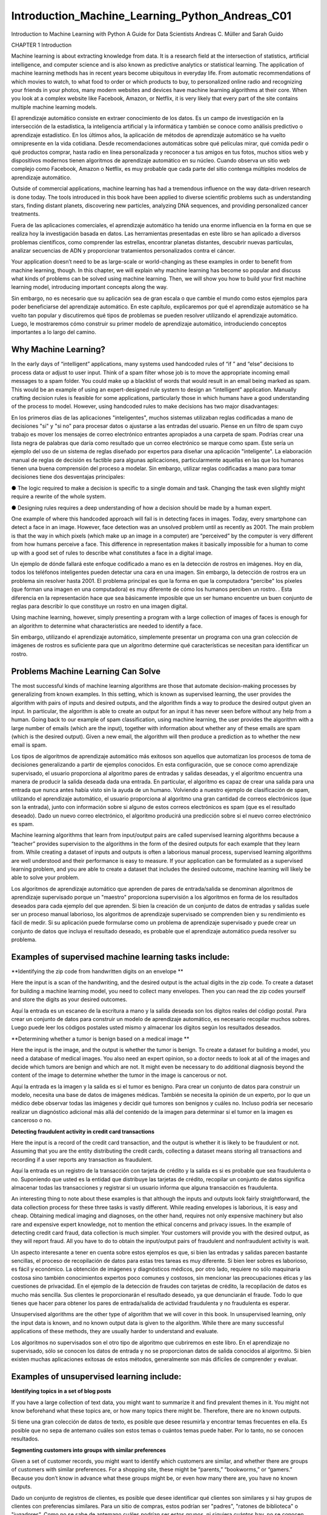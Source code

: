 Introduction_Machine_Learning_Python_Andreas_C01 	
================================================

Introduction to Machine Learning
with Python
A Guide for Data Scientists
Andreas C. Müller and Sarah Guido
			
			
		
CHAPTER 1
Introduction

Machine learning is about extracting knowledge from data. It is a research field at the intersection of statistics, artificial intelligence, and computer 
science and is also known as predictive analytics or statistical learning. The application of machine learning methods has in recent years become 
ubiquitous in everyday life. From automatic recommendations of which movies to watch, to what food to order or which products to buy, to personalized 
online radio and recognizing your friends in your photos, many modern websites and devices have machine learning algorithms at their core. When you look 
at a complex website like Facebook, Amazon, or Netflix, it is very likely that every part of the site contains multiple machine learning models.

El aprendizaje automático consiste en extraer conocimiento de los datos. Es un campo de investigación en la intersección de la estadística, la 
inteligencia artificial y la informática y también se conoce como análisis predictivo o aprendizaje estadístico. En los últimos años, la aplicación de 
métodos de aprendizaje automático se ha vuelto omnipresente en la vida cotidiana. Desde recomendaciones automáticas sobre qué películas mirar, qué comida 
pedir o qué productos comprar, hasta radio en línea personalizada y reconocer a tus amigos en tus fotos, muchos sitios web y dispositivos modernos tienen 
algoritmos de aprendizaje automático en su núcleo. Cuando observa un sitio web complejo como Facebook, Amazon o Netflix, es muy probable que cada parte 
del sitio contenga múltiples modelos de aprendizaje automático.


Outside of commercial applications, machine learning has had a tremendous influence on the way data-driven research is done today. The tools introduced 
in this book have been applied to diverse scientific problems such as understanding stars, finding distant planets, discovering new particles, analyzing 
DNA sequences, and providing personalized cancer treatments.

Fuera de las aplicaciones comerciales, el aprendizaje automático ha tenido una enorme influencia en la forma en que se realiza hoy la investigación 
basada en datos. Las herramientas presentadas en este libro se han aplicado a diversos problemas científicos, como comprender las estrellas, encontrar 
planetas distantes, descubrir nuevas partículas, analizar secuencias de ADN y proporcionar tratamientos personalizados contra el cáncer.


Your application doesn’t need to be as large-scale or world-changing as these examples in order to benefit from machine learning, though. In this 
chapter, we will explain why machine learning has become so popular and discuss what kinds of problems can be solved using machine learning. Then, we 
will show you how to build your first machine learning model, introducing important concepts along the way. 

Sin embargo, no es necesario que su aplicación sea de gran escala o que cambie el mundo como estos ejemplos para poder beneficiarse del aprendizaje 
automático. En este capítulo, explicaremos por qué el aprendizaje automático se ha vuelto tan popular y discutiremos qué tipos de problemas se pueden 
resolver utilizando el aprendizaje automático. Luego, le mostraremos cómo construir su primer modelo de aprendizaje automático, introduciendo conceptos 
importantes a lo largo del camino.


Why Machine Learning?
---------------------

In the early days of “intelligent” applications, many systems used handcoded rules of “if ” and “else” decisions to process data or adjust to user input. 
Think of a spam filter whose job is to move the appropriate incoming email messages to a spam folder. You could make up a blacklist of words that would 
result in an email being marked as spam. This would be an example of using an expert-designed rule system to design an “intelligent” application. 
Manually crafting decision rules is feasible for some applications, particularly those in which humans have a good understanding of the process to model. 
However, using handcoded rules to make decisions has two major disadvantages:

En los primeros días de las aplicaciones "inteligentes", muchos sistemas utilizaban reglas codificadas a mano de decisiones "si" y "si no" para procesar 
datos o ajustarse a las entradas del usuario. Piense en un filtro de spam cuyo trabajo es mover los mensajes de correo electrónico entrantes apropiados a 
una carpeta de spam. Podrías crear una lista negra de palabras que daría como resultado que un correo electrónico se marque como spam. Este sería un 
ejemplo del uso de un sistema de reglas diseñado por expertos para diseñar una aplicación "inteligente". La elaboración manual de reglas de decisión es 
factible para algunas aplicaciones, particularmente aquellas en las que los humanos tienen una buena comprensión del proceso a modelar. Sin embargo, 
utilizar reglas codificadas a mano para tomar decisiones tiene dos desventajas principales:


●	The logic required to make a decision is specific to a single domain and task. Changing the task even slightly might require a rewrite of the 
whole system.

●	 Designing rules requires a deep understanding of how a decision should be made by a human expert.

One example of where this handcoded approach will fail is in detecting faces in images. Today, every smartphone can detect a face in an image. However, 
face detection was an unsolved problem until as recently as 2001. The main problem is that the way in which pixels (which make up an image in a computer) 
are “perceived” by the computer is very different from how humans perceive a face. This difference in representation makes it basically impossible for a 
human to come up with a good set of rules to describe what constitutes a face in a digital image.

Un ejemplo de dónde fallará este enfoque codificado a mano es en la detección de rostros en imágenes. Hoy en día, todos los teléfonos inteligentes pueden 
detectar una cara en una imagen. Sin embargo, la detección de rostros era un problema sin resolver hasta 2001. El problema principal es que la forma en 
que la computadora "percibe" los píxeles (que forman una imagen en una computadora) es muy diferente de cómo los humanos perciben un rostro. . Esta 
diferencia en la representación hace que sea básicamente imposible que un ser humano encuentre un buen conjunto de reglas para describir lo que 
constituye un rostro en una imagen digital.


Using machine learning, however, simply presenting a program with a large collection of images of faces is enough for an algorithm to determine what 
characteristics are needed to identify a face.

Sin embargo, utilizando el aprendizaje automático, simplemente presentar un programa con una gran colección de imágenes de rostros es suficiente para que 
un algoritmo determine qué características se necesitan para identificar un rostro.


Problems Machine Learning Can Solve
-----------------------------------

The most successful kinds of machine learning algorithms are those that automate decision-making processes by generalizing from known examples. In this 
setting, which is known as supervised learning, the user provides the algorithm with pairs of inputs and desired outputs, and the algorithm finds a way 
to produce the desired output given an input. In particular, the algorithm is able to create an output for an input it has never seen before without any 
help from a human. Going back to our example of spam classification, using machine learning, the user provides the algorithm with a large number of 
emails (which are the input), together with information about whether any of these emails are spam (which is the desired output). Given a new email, the 
algorithm will then produce a prediction as to whether the new email is spam.

Los tipos de algoritmos de aprendizaje automático más exitosos son aquellos que automatizan los procesos de toma de decisiones generalizando a partir de 
ejemplos conocidos. En esta configuración, que se conoce como aprendizaje supervisado, el usuario proporciona al algoritmo pares de entradas y salidas 
deseadas, y el algoritmo encuentra una manera de producir la salida deseada dada una entrada. En particular, el algoritmo es capaz de crear una salida 
para una entrada que nunca antes había visto sin la ayuda de un humano. Volviendo a nuestro ejemplo de clasificación de spam, utilizando el aprendizaje 
automático, el usuario proporciona al algoritmo una gran cantidad de correos electrónicos (que son la entrada), junto con información sobre si alguno de 
estos correos electrónicos es spam (que es el resultado deseado). Dado un nuevo correo electrónico, el algoritmo producirá una predicción sobre si el 
nuevo correo electrónico es spam.


Machine learning algorithms that learn from input/output pairs are called supervised learning algorithms because a “teacher” provides supervision to the 
algorithms in the form of the desired outputs for each example that they learn from. While creating a dataset of inputs and outputs is often a laborious 
manual process, supervised learning algorithms are well understood and their performance is easy to measure. If your application can be formulated as a 
supervised learning problem, and you are able to create a dataset that includes the desired outcome, machine learning will likely be able to solve your 
problem.

Los algoritmos de aprendizaje automático que aprenden de pares de entrada/salida se denominan algoritmos de aprendizaje supervisado porque un "maestro" 
proporciona supervisión a los algoritmos en forma de los resultados deseados para cada ejemplo del que aprenden. Si bien la creación de un conjunto de 
datos de entradas y salidas suele ser un proceso manual laborioso, los algoritmos de aprendizaje supervisado se comprenden bien y su rendimiento es fácil 
de medir. Si su aplicación puede formularse como un problema de aprendizaje supervisado y puede crear un conjunto de datos que incluya el resultado 
deseado, es probable que el aprendizaje automático pueda resolver su problema.


Examples of supervised machine learning tasks include:
-----------------------------------------------------

**Identifying the zip code from handwritten digits on an envelope **

Here the input is a scan of the handwriting, and the desired output is the actual digits in the zip code. To create a dataset for building a machine 
learning model, you need to collect many envelopes. Then you can read the zip codes yourself and store the digits as your desired outcomes.

Aquí la entrada es un escaneo de la escritura a mano y la salida deseada son los dígitos reales del código postal. Para crear un conjunto de datos para 
construir un modelo de aprendizaje automático, es necesario recopilar muchos sobres. Luego puede leer los códigos postales usted mismo y almacenar los 
dígitos según los resultados deseados.


**Determining whether a tumor is benign based on a medical image **

Here the input is the image, and the output is whether the tumor is benign. To create a dataset for building a model, you need a database of medical 
images. You also need an expert opinion, so a doctor needs to look at all of the images and decide which tumors are benign and which are not. It might 
even be necessary to do additional diagnosis beyond the content of the image to determine whether the tumor in the image is cancerous or not.

Aquí la entrada es la imagen y la salida es si el tumor es benigno. Para crear un conjunto de datos para construir un modelo, necesita una base de datos 
de imágenes médicas. También se necesita la opinión de un experto, por lo que un médico debe observar todas las imágenes y decidir qué tumores son 
benignos y cuáles no. Incluso podría ser necesario realizar un diagnóstico adicional más allá del contenido de la imagen para determinar si el tumor en 
la imagen es canceroso o no.


**Detecting fraudulent activity in credit card transactions**

Here the input is a record of the credit card transaction, and the output is whether it is likely to be fraudulent or not. Assuming that you are the 
entity distributing the credit cards, collecting a dataset means storing all transactions and recording if a user reports any transaction as fraudulent.

Aquí la entrada es un registro de la transacción con tarjeta de crédito y la salida es si es probable que sea fraudulenta o no. Suponiendo que usted es 
la entidad que distribuye las tarjetas de crédito, recopilar un conjunto de datos significa almacenar todas las transacciones y registrar si un usuario 
informa que alguna transacción es fraudulenta.


An interesting thing to note about these examples is that although the inputs and outputs look fairly straightforward, the data collection process for 
these three tasks is vastly different. While reading envelopes is laborious, it is easy and cheap. Obtaining medical imaging and diagnoses, on the other 
hand, requires not only expensive machinery but also rare and expensive expert knowledge, not to mention the ethical concerns and privacy issues. In the 
example of detecting credit card fraud, data collection is much simpler. Your customers will provide you with the desired output, as they will report 
fraud. All you have to do to obtain the input/output pairs of fraudulent and nonfraudulent activity is wait.

Un aspecto interesante a tener en cuenta sobre estos ejemplos es que, si bien las entradas y salidas parecen bastante sencillas, el proceso de 
recopilación de datos para estas tres tareas es muy diferente. Si bien leer sobres es laborioso, es fácil y económico. La obtención de imágenes y 
diagnósticos médicos, por otro lado, requiere no sólo maquinaria costosa sino también conocimientos expertos poco comunes y costosos, sin mencionar las 
preocupaciones éticas y las cuestiones de privacidad. En el ejemplo de la detección de fraudes con tarjetas de crédito, la recopilación de datos es mucho 
más sencilla. Sus clientes le proporcionarán el resultado deseado, ya que denunciarán el fraude. Todo lo que tienes que hacer para obtener los pares de 
entrada/salida de actividad fraudulenta y no fraudulenta es esperar.


Unsupervised algorithms are the other type of algorithm that we will cover in this book. In unsupervised learning, only the input data is known, and no 
known output data is given to the algorithm. While there are many successful applications of these methods, they are usually harder to understand and 
evaluate.

Los algoritmos no supervisados son el otro tipo de algoritmo que cubriremos en este libro. En el aprendizaje no supervisado, sólo se conocen los datos de 
entrada y no se proporcionan datos de salida conocidos al algoritmo. Si bien existen muchas aplicaciones exitosas de estos métodos, generalmente son más 
difíciles de comprender y evaluar.


Examples of unsupervised learning include:
-----------------------------------------

**Identifying topics in a set of blog posts**

If you have a large collection of text data, you might want to summarize it and find prevalent themes in it. You might not know beforehand what these 
topics are, or how many topics there might be. Therefore, there are no known outputs.

Si tiene una gran colección de datos de texto, es posible que desee resumirla y encontrar temas frecuentes en ella. Es posible que no sepa de antemano 
cuáles son estos temas o cuántos temas puede haber. Por lo tanto, no se conocen resultados.


**Segmenting customers into groups with similar preferences**

Given a set of customer records, you might want to identify which customers are similar, and whether there are groups of customers with similar 
preferences. For a shopping site, these might be “parents,” “bookworms,” or “gamers.” Because you don’t know in advance what these groups might be, or 
even how many there are, you have no known outputs.

Dado un conjunto de registros de clientes, es posible que desee identificar qué clientes son similares y si hay grupos de clientes con preferencias 
similares. Para un sitio de compras, estos podrían ser "padres", "ratones de biblioteca" o "jugadores". Como no se sabe de antemano cuáles podrían ser 
estos grupos, ni siquiera cuántos hay, no se conocen resultados.


**Detecting abnormal access patterns to a website**

To identify abuse or bugs, it is often helpful to find access patterns that are different from the norm. Each abnormal pattern might be very different, 
and you might not have any recorded instances of abnormal behavior. Because in this example you only observe traffic, and you don’t know what constitutes 
normal and abnormal behavior, this is an unsupervised problem.

Para identificar abusos o errores, suele resultar útil encontrar patrones de acceso que sean diferentes de la norma. Cada patrón anormal puede ser muy 
diferente y es posible que no tenga ningún caso registrado de comportamiento anormal. Debido a que en este ejemplo sólo observa el tráfico y no sabe qué 
constituye un comportamiento normal y anormal, se trata de un problema no supervisado.


For both supervised and unsupervised learning tasks, it is important to have a representation of your input data that a computer can understand. Often it 
is helpful to think of your data as a table. Each data point that you want to reason about (each email, each customer, each transaction) is a row, and 
each property that describes that data point (say, the age of a customer or the amount or location of a transaction) is a column. You might describe 
users by their age, their gender, when they created an account, and how often they have bought from your online shop. You might describe the image of a 
tumor by the grayscale values of each pixel, or maybe by using the size, shape, and color of the tumor.

Tanto para las tareas de aprendizaje supervisadas como para las no supervisadas, es importante tener una representación de los datos de entrada que una 
computadora pueda entender. A menudo resulta útil pensar en los datos como una tabla. Cada punto de datos sobre el que desea razonar (cada correo 
electrónico, cada cliente, cada transacción) es una fila, y cada propiedad que describe ese punto de datos (por ejemplo, la edad de un cliente o el monto 
o ubicación de una transacción) es una columna. Puede describir a los usuarios por su edad, sexo, cuándo crearon una cuenta y con qué frecuencia 
compraron en su tienda en línea. Podría describir la imagen de un tumor mediante los valores de escala de grises de cada píxel, o tal vez utilizando el 
tamaño, la forma y el color del tumor.


Each entity or row here is known as a sample (or data point) in machine learning, while the columns—the properties that describe these entities—are 
called features.

Cada entidad o fila aquí se conoce como muestra (o punto de datos) en el aprendizaje automático, mientras que las columnas (las propiedades que describen 
estas entidades) se denominan características.


Later in this book we will go into more detail on the topic of building a good representation of your data, which is called feature extraction or feature 
engineering. You should keep in mind, however, that no machine learning algorithm will be able to make a prediction on data for which it has no 
information. For example, if the only feature that you have for a patient is their last name, no algorithm will be able to predict their gender. This 
information is simply not contained in your data. If you add another feature that contains the patient’s first name, you will have much better luck, as 
it is often possible to tell the gender by a person’s first name.

Más adelante en este libro entraremos en más detalles sobre el tema de crear una buena representación de sus datos, lo que se denomina extracción de 
características o ingeniería de características. Sin embargo, debes tener en cuenta que ningún algoritmo de aprendizaje automático podrá hacer una 
predicción sobre datos de los que no tiene información. Por ejemplo, si la única característica que tiene para un paciente es su apellido, ningún 
algoritmo podrá predecir su sexo. Esta información simplemente no está contenida en sus datos. Si agrega otra característica que contenga el nombre del 
paciente, tendrá mucha mejor suerte, ya que a menudo es posible saber el género por el nombre de una persona.


Knowing Your Task and Knowing Your Data
---------------------------------------

Quite possibly the most important part in the machine learning process is understanding the data you are working with and how it relates to the task you 
want to solve. It will not be effective to randomly choose an algorithm and throw your data at it. It is necessary to understand what is going on in your 
dataset before you begin building a model. Each algorithm is different in terms of what kind of data and what problem setting it works best for. While 
you are building a machine learning solution, you should answer, or at least keep in mind, the following questions:

Posiblemente la parte más importante del proceso de aprendizaje automático sea comprender los datos con los que está trabajando y cómo se relacionan con 
la tarea que desea resolver. No será efectivo elegir un algoritmo al azar y arrojarle sus datos. Es necesario comprender qué sucede en su conjunto de 
datos antes de comenzar a construir un modelo. Cada algoritmo es diferente en términos de qué tipo de datos y para qué configuración de problema funciona 
mejor. Mientras crea una solución de aprendizaje automático, debe responder, o al menos tener en cuenta, las siguientes preguntas:


• What question(s) am I trying to answer? Do I think the data collected can answer that question?

• What is the best way to phrase my question(s) as a machine learning problem?

• Have I collected enough data to represent the problem I want to solve?

• What features of the data did I extract, and will these enable the right predictions?

• How will I measure success in my application?

• How will the machine learning solution interact with other parts of my research or business product?

In a larger context, the algorithms and methods in machine learning are only one part of a greater process to solve a particular problem, and it is good 
to keep the big picture in mind at all times. Many people spend a lot of time building complex machine learning solutions, only to find out they don’t 
solve the right problem.

En un contexto más amplio, los algoritmos y métodos del aprendizaje automático son solo una parte de un proceso mayor para resolver un problema 
particular, y es bueno tener presente el panorama general en todo momento. Muchas personas dedican mucho tiempo a crear soluciones complejas de 
aprendizaje automático, sólo para descubrir que no resuelven el problema correcto.


When going deep into the technical aspects of machine learning (as we will in this book), it is easy to lose sight of the ultimate goals. While we will 
not discuss the questions listed here in detail, we still encourage you to keep in mind all the assumptions that you might be making, explicitly or 
implicitly, when you start building machine learning models.

Al profundizar en los aspectos técnicos del aprendizaje automático (como lo haremos en este libro), es fácil perder de vista los objetivos finales. Si 
bien no discutiremos las preguntas enumeradas aquí en detalle, le recomendamos que tenga en cuenta todas las suposiciones que podría estar haciendo, 
explícita o implícitamente, cuando comience a crear modelos de aprendizaje automático.


Why Python?
-----------

Python has become the lingua franca for many data science applications. It combines the power of general-purpose programming languages with the ease of 
use of domain-specific scripting languages like MATLAB or R. Python has libraries for data loading, visualization, statistics, natural language 
processing, image processing, and more. This vast toolbox provides data scientists with a large array of general- and special-purpose functionality. One 
of the main advantages of using Python is the ability to interact directly with the code, using a terminal or other tools like the Jupyter Notebook, 
which we’ll look at shortly. Machine learning and data analysis are fundamentally iterative processes, in which the data drives the analysis. It is 
essential for these processes to have tools that allow quick iteration and easy interaction.

Python se ha convertido en la lengua franca de muchas aplicaciones de ciencia de datos. Combina el poder de los lenguajes de programación de propósito 
general con la facilidad de uso de lenguajes de programación de dominios específicos como MATLAB o R. Python tiene bibliotecas para carga de datos, 
visualización, estadísticas, procesamiento de lenguaje natural, procesamiento de imágenes y más. Esta amplia caja de herramientas proporciona a los 
científicos de datos una amplia gama de funciones generales y especiales. Una de las principales ventajas de usar Python es la capacidad de interactuar 
directamente con el código, usando una terminal u otras herramientas como Jupyter Notebook, que veremos en breve. El aprendizaje automático y el análisis 
de datos son procesos fundamentalmente iterativos, en los que los datos impulsan el análisis. Es fundamental que estos procesos cuenten con herramientas 
que permitan una rápida iteración y una fácil interacción.


As a general-purpose programming language, Python also allows for the creation of complex graphical user interfaces (GUIs) and web services, and for 
integration into existing systems.

Como lenguaje de programación de propósito general, Python también permite la creación de interfaces gráficas de usuario (GUI) y servicios web complejos, 
y la integración en sistemas existentes.


scikit-learn
------------

scikit-learn is an open source project, meaning that it is free to use and distribute, and anyone can easily obtain the source code to see what is going 
on behind the scenes. The scikit-learn project is constantly being developed and improved, and it has a very active user community. It contains a number 
of state-of-the-art machine learning algorithms, as well as comprehensive documentation about each algorithm. scikit-learn is a very popular tool, and 
the most prominent Python library for machine learning. It is widely used in industry and academia, and a wealth of tutorials and code snippets are 
available online. scikit-learn works well with a number of other scientific Python tools, which we will discuss later in this chapter.

scikit-learn es un proyecto de código abierto, lo que significa que su uso y distribución son gratuitos, y cualquiera puede obtener fácilmente el código 
fuente para ver qué sucede detrás de escena. El proyecto scikit-learn se desarrolla y mejora constantemente y cuenta con una comunidad de usuarios muy 
activa. Contiene una serie de algoritmos de aprendizaje automático de última generación, así como documentación completa sobre cada algoritmo. 
scikit-learn es una herramienta muy popular y la biblioteca de Python más destacada para el aprendizaje automático. Se utiliza ampliamente en la 
industria y el mundo académico, y hay una gran cantidad de tutoriales y fragmentos de código disponibles en línea. scikit-learn funciona bien con otras 
herramientas científicas de Python, que discutiremos más adelante en este capítulo.


While reading this, we recommend that you also browse the scikit-learn user guide and API documentation for additional details on and many more options 
for each algorithm. The online documentation is very thorough, and this book will provide you with all the prerequisites in machine learning to 
understand it in detail.

Mientras lee esto, le recomendamos que también consulte la guía del usuario de scikit-learn y la documentación de la API para obtener detalles 
adicionales y muchas más opciones para cada algoritmo. La documentación en línea es muy completa y este libro le proporcionará todos los requisitos 
previos del aprendizaje automático para comprenderlo en detalle.


Installing scikit-learn
-----------------------

scikit-learn depends on two other Python packages, NumPy and SciPy. For plotting and interactive development, you should also install matplotlib, 
IPython, and the Jupyter Notebook. We recommend using one of the following prepackaged Python distributions, which will provide the necessary packages:

scikit-learn depende de otros dos paquetes de Python, NumPy y SciPy. Para el trazado y el desarrollo interactivo, también debe instalar matplotlib, 
IPython y Jupyter Notebook. Recomendamos utilizar una de las siguientes distribuciones de Python empaquetadas, que proporcionarán los paquetes 
necesarios:


**Anaconda**

A Python distribution made for large-scale data processing, predictive analytics, and scientific computing. Anaconda comes with NumPy, SciPy, matplotlib, 
pandas, IPython, Jupyter Notebook, and scikit-learn. Available on Mac OS, Windows, and Linux, it is a very convenient solution and is the one we suggest 
for people without an existing installation of the scientific Python packages. Anaconda now also includes the commercial Intel MKL library for free. 
Using MKL (which is done automatically when Anaconda is installed) can give significant speed improvements for many algorithms in scikit-learn.

Una distribución de Python creada para el procesamiento de datos a gran escala, análisis predictivo e informática científica. Anaconda viene con NumPy, 
SciPy, matplotlib, pandas, IPython, Jupyter Notebook y scikit-learn. Disponible en Mac OS, Windows y Linux, es una solución muy conveniente y es la que 
sugerimos para las personas que no tienen una instalación existente de los paquetes científicos de Python. Anaconda ahora también incluye la biblioteca 
comercial Intel MKL de forma gratuita. El uso de MKL (que se realiza automáticamente cuando se instala Anaconda) puede brindar mejoras de velocidad 
significativas para muchos algoritmos en scikit-learn.


**Enthought Canopy**

Another Python distribution for scientific computing. This comes with NumPy, SciPy, matplotlib, pandas, and IPython, but the free version does not come 
with scikit-learn. If you are part of an academic, degree-granting institution, you can request an academic license and get free access to the paid 
subscription version of Enthought Canopy. Enthought Canopy is available for Python 2.7.x, and works on Mac OS, Windows, and Linux.

Otra distribución de Python para informática científica. Viene con NumPy, SciPy, matplotlib, pandas e IPython, pero la versión gratuita no viene con 
scikit-learn. Si forma parte de una institución académica que otorga títulos, puede solicitar una licencia académica y obtener acceso gratuito a la 
versión de suscripción paga de Enthink Canopy. Enthink Canopy está disponible para Python 2.7.x y funciona en Mac OS, Windows y Linux.


**Python(x,y)**

A free Python distribution for scientific computing, specifically for Windows. Python(x,y) comes with NumPy, SciPy, matplotlib, pandas, IPython, and 
scikit-learn.

If you already have a Python installation set up, you can use pip to install all of these packages:

$ pip install numpy scipy matplotlib ipython scikit-learn pandas pillow

For the tree visualizations in Chapter 2, you also need the graphviz packages; see the accompanying code for instructions.

Essential Libraries and Tools
-----------------------------

Understanding what scikit-learn is and how to use it is important, but there are a few other libraries that will enhance your experience. scikit-learn is 
built on top of the NumPy and SciPy scientific Python libraries. In addition to NumPy and SciPy, we will be using pandas and matplotlib. We will also 
introduce the Jupyter Notebook, which is a browser-based interactive programming environment. Briefly, here is what you should know about these tools in 
order to get the most out of scikit-learn.1

Es importante comprender qué es scikit-learn y cómo usarlo, pero existen algunas otras bibliotecas que mejorarán su experiencia. scikit-learn se basa en 
las bibliotecas científicas de Python NumPy y SciPy. Además de NumPy y SciPy, usaremos pandas y matplotlib. También presentaremos Jupyter Notebook, que 
es un entorno de programación interactivo basado en navegador. Brevemente, esto es lo que debe saber sobre estas herramientas para aprovechar al máximo 
scikit-learn.1


Jupyter Notebook
----------------

The Jupyter Notebook is an interactive environment for running code in the browser. It is a great tool for exploratory data analysis and is widely used 
by data scientists. While the Jupyter Notebook supports many programming languages, we only need the Python support. The Jupyter Notebook makes it easy 
to incorporate code, text, and images, and all of this book was in fact written as a Jupyter Notebook. All of the code examples we include can be 
downloaded from GitHub.

Jupyter Notebook es un entorno interactivo para ejecutar código en el navegador. Es una gran herramienta para el análisis de datos exploratorio y es 
ampliamente utilizada por los científicos de datos. Si bien Jupyter Notebook admite muchos lenguajes de programación, solo necesitamos compatibilidad con 
Python. Jupyter Notebook facilita la incorporación de código, texto e imágenes y, de hecho, todo este libro fue escrito como un Jupyter Notebook. Todos 
los ejemplos de código que incluimos se pueden descargar desde GitHub.



NumPy
-----

NumPy is one of the fundamental packages for scientific computing in Python. It contains functionality for multidimensional arrays, high-level 
mathematical functions such as linear algebra operations and the Fourier transform, and pseudorandom number generators.

NumPy es uno de los paquetes fundamentales para la informática científica en Python. Contiene funcionalidad para matrices multidimensionales, funciones 
matemáticas de alto nivel como operaciones de álgebra lineal y la transformada de Fourier, y generadores de números pseudoaleatorios.


In scikit-learn, the NumPy array is the fundamental data structure. scikit-learn takes in data in the form of NumPy arrays. Any data you’re using will 
have to be converted to a NumPy array. The core functionality of NumPy is the ndarray class, a multidimensional (n-dimensional) array. All elements of 
the array must be of the same type. A NumPy array looks like this:

En scikit-learn, la matriz NumPy es la estructura de datos fundamental. scikit-learn toma datos en forma de matrices NumPy. Cualquier dato que esté 
utilizando deberá convertirse a una matriz NumPy. La funcionalidad principal de NumPy es la clase ndarray, una matriz multidimensional (n-dimensional). 
Todos los elementos de la matriz deben ser del mismo tipo. Una matriz NumPy se ve así:

.. code:: Python

   In[2]:

   import numpy as np

   x = np.array([[1, 2, 3], [4, 5, 6]])
   print("x:\n{}".format(x))


1 If you are unfamiliar with NumPy or matplotlib, we recommend reading the first chapter of the SciPy Lecture Notes.

.. code:: Python

   Out[2]:
   x:
   [[1 2 3]
   [4 5 6]]

We will be using NumPy a lot in this book, and we will refer to objects of the NumPy ndarray class as “NumPy arrays” or just “arrays.”

Usaremos mucho NumPy en este libro y nos referiremos a los objetos de la clase ndarray NumPy como "matrices NumPy" o simplemente "matrices".


SciPy
-----

SciPy is a collection of functions for scientific computing in Python. It provides, among other functionality, advanced linear algebra routines, 
mathematical function optimization, signal processing, special mathematical functions, and statistical distributions. scikit-learn draws from SciPy’s 
collection of functions for implementing its algorithms. The most important part of SciPy for us is scipy.sparse: this provides sparse matrices, which 
are another representation that is used for data in scikit-learn. Sparse matrices are used whenever we want to store a 2D array that contains mostly 
zeros:

SciPy es una colección de funciones para informática científica en Python. Proporciona, entre otras funciones, rutinas avanzadas de álgebra lineal, 
optimización de funciones matemáticas, procesamiento de señales, funciones matemáticas especiales y distribuciones estadísticas. scikit-learn se basa en 
la colección de funciones de SciPy para implementar sus algoritmos. La parte más importante de SciPy para nosotros es scipy.sparse: proporciona matrices 
dispersas, que son otra representación que se utiliza para los datos en scikit-learn. Las matrices dispersas se utilizan siempre que queremos almacenar 
una matriz 2D que contiene principalmente ceros:

.. code:: Python

   In[3]:
   from scipy import sparse

   # Create a 2D NumPy array with a diagonal of ones, and zeros everywhere else
   eye = np.eye(4)
   print("NumPy array:\n{}".format(eye))

   Out[3]:
 
   NumPy array:
   [[ 1. 0. 0.
   [ 0. 1. 0.
   [ 0. 0. 1.
   [ 0. 0. 0.
   0.]
   0.]
   0.]
   1.]]

   In[4]:
 
   # Convert the NumPy array to a SciPy sparse matrix in CSR format
   # Only the nonzero entries are stored
   sparse_matrix = sparse.csr_matrix(eye)
   print("\nSciPy sparse CSR matrix:\n{}".format(sparse_matrix))

   Out[4]:
   SciPy sparse CSR matrix:
   (0, 0)
   1.0
   (1, 1)
   1.0
   (2, 2)
   1.0
   (3, 3)
   1.0

Usually it is not possible to create dense representations of sparse data (as they would not fit into memory), so we need to create sparse 
representations directly. Here is a way to create the same sparse matrix as before, using the COO format:

Normalmente no es posible crear representaciones densas de datos dispersos (ya que no caben en la memoria), por lo que necesitamos crear representaciones 
dispersas directamente. Aquí hay una manera de crear la misma matriz dispersa que antes, usando el formato COO:

.. code:: Python

   In[5]:
   data = np.ones(4)
   row_indices = np.arange(4)
   col_indices = np.arange(4)
   eye_coo = sparse.coo_matrix((data, (row_indices, col_indices)))
   print("COO representation:\n{}".format(eye_coo))

   Out[4]:
   COO representation:
   (0, 0)
   1.0
   (1, 1)
   1.0
   (2, 2)
   1.0
   (3, 3)
   1.0

More details on SciPy sparse matrices can be found in the SciPy Lecture Notes. 

matplotlib
----------

matplotlib is the primary scientific plotting library in Python. It provides functions for making publication-quality visualizations such as line charts, 
histograms, scatter plots, and so on. Visualizing your data and different aspects of your analysis can give you important insights, and we will be using 
matplotlib for all our visualizations. When working inside the Jupyter Notebook, you can show figures directly in the browser by using the %matplotlib 
notebook and %matplotlib inline commands. We recommend using %matplotlib notebook, which provides an interactive environment (though we are using 
%matplotlib inline to produce this book). For example, this code produces the plot in Figure 1-1:

matplotlib es la principal biblioteca de trazado científico en Python. Proporciona funciones para realizar visualizaciones con calidad de publicación, 
como gráficos de líneas, histogramas, diagramas de dispersión, etc. Visualizar sus datos y diferentes aspectos de su análisis puede brindarle información 
importante y usaremos matplotlib para todas nuestras visualizaciones. Cuando trabaja dentro de Jupyter Notebook, puede mostrar figuras directamente en el 
navegador utilizando los comandos %matplotlib notebook y %matplotlib en línea. Recomendamos usar %matplotlib notebook, que proporciona un entorno 
interactivo (aunque estamos usando %matplotlib en línea para producir este libro). Por ejemplo, este código produce el gráfico de la Figura 1-1:

.. code:: Python

   In[6]:
   %matplotlib inline
   import matplotlib.pyplot as plt
   # Generate a sequence of numbers from -10 to 10 with 100 steps in between
   x = np.linspace(-10, 10, 100)
   # Create a second array using sine
   y = np.sin(x)
   # The plot function makes a line chart of one array against another
   plt.plot(x, y, marker="x")


Figure 1-1. Simple line plot of the sine function using matplotlib

pandas
------

pandas is a Python library for data wrangling and analysis. It is built around a data structure called the DataFrame that is modeled after the R 
DataFrame. Simply put, a pandas DataFrame is a table, similar to an Excel spreadsheet. pandas provides a great range of methods to modify and operate on 
this table; in particular, it allows SQL-like queries and joins of tables. In contrast to NumPy, which requires that all entries in an array be of the 
same type, pandas allows each column to have a separate type (for example, integers, dates, floating-point numbers, and strings). Another valuable tool 
provided by pandas is its ability to ingest from a great variety of file formats and data‐bases, like SQL, Excel files, and comma-separated values (CSV) 
files. Going into detail about the functionality of pandas is out of the scope of this book. However, Python for Data Analysis by Wes McKinney (O’Reilly, 
2012) provides a great guide. Here is a small example of creating a DataFrame using a dictionary:

pandas es una biblioteca de Python para la manipulación y el análisis de datos. Está construido alrededor de una estructura de datos llamada DataFrame 
que se modela a partir del R DataFrame. En pocas palabras, un DataFrame de pandas es una tabla, similar a una hoja de cálculo de Excel. pandas 
proporciona una gran variedad de métodos para modificar y operar en esta tabla; en particular, permite consultas similares a SQL y uniones de tablas. A 
diferencia de NumPy, que requiere que todas las entradas de una matriz sean del mismo tipo, pandas permite que cada columna tenga un tipo independiente 
(por ejemplo, números enteros, fechas, números de punto flotante y cadenas). Otra herramienta valiosa proporcionada por pandas es su capacidad para 
ingerir desde una gran variedad de formatos de archivos y bases de datos, como archivos SQL, Excel y archivos de valores separados por comas (CSV). 
Entrar en detalles sobre la funcionalidad de los pandas está fuera del alcance de este libro. Sin embargo, Python para análisis de datos de Wes McKinney 
(O'Reilly, 2012) proporciona una excelente guía. Aquí hay un pequeño ejemplo de cómo crear un DataFrame usando un diccionario:

.. code:: Python

   In[6]:
   import pandas as pd
   from IPython.display import display

   # create a simple dataset of people
   data = {'Name': ["John", "Anna", "Peter", "Linda"],
   'Location' : ["New York", "Paris", "Berlin", "London"],
   'Age' : [24, 13, 53, 33]
   }

   data_pandas = pd.DataFrame(data)
   # IPython.display allows "pretty printing" of dataframes
   # in the Jupyter notebook
   display(data_pandas)

This produces the following output:

Age Location Name
0 24 New York John
1 13 ParisAnna
2 53 BerlinPeter
3 33 LondonLinda

There are several possible ways to query this table. For example:

.. code:: Python

   In[8]:
   # Select all rows that have an age column greater than 30
   display(data_pandas[data_pandas.Age > 30])

This produces the following result:

Age Location Name
2 53 Berlin Peter
3 33 London Linda

mglearn
-------

This book comes with accompanying code, which you can find on GitHub. The accompanying code includes not only all the examples shown in this book, but 
also the mglearn library. This is a library of utility functions we wrote for this book, so that we don’t clutter up our code listings with details of 
plotting and data loading. If you’re interested, you can look up all the functions in the repository, but the details of the mglearn module are not 
really important to the material in this book. If you see a call to mglearn in the code, it is usually a way to make a pretty picture quickly, or to get 
our hands on some interesting data. If you run the notebooks published on Git‐Hub, the mglearn package is already in the right place and you don’t have 
to worry about it. If you want to call mglearn functions from any other place, the easiest way to install it is by calling pip install mglearn.

Este libro viene con un código adjunto, que puede encontrar en GitHub. El código adjunto incluye no solo todos los ejemplos que se muestran en este 
libro, sino también la biblioteca mglearn. Esta es una biblioteca de funciones de utilidad que escribimos para este libro, para no saturar nuestras 
listas de códigos con detalles de trazado y carga de datos. Si está interesado, puede buscar todas las funciones en el repositorio, pero los detalles del 
módulo mglearn no son realmente importantes para el material de este libro. Si ve una llamada a mglearn en el código, generalmente es una forma de crear 
una imagen bonita rápidamente o de tener en nuestras manos algunos datos interesantes. Si ejecuta los cuadernos publicados en Git‐Hub, el paquete mglearn 
ya está en el lugar correcto y no tiene que preocuparse por ello. Si desea llamar a funciones mglearn desde cualquier otro lugar, la forma más sencilla 
de instalarlas es llamando a pip install mglearn.



Throughout the book we make ample use of NumPy, matplotlib and pandas. All the code will assume the following imports:

.. code:: Python

   import numpy as np
   import matplotlib.pyplot as plt
   import pandas as pd
   import mglearn
   from IPython.display import display

We also assume that you will run the code in a Jupyter Notebook with the %matplotlib notebook or %matplotlib inline magic enabled to show plots. If you 
are not using the notebook or these magic commands, you will have to call plt.show to actually show any of the figures.

También asumimos que ejecutará el código en un Jupyter Notebook con el cuaderno %matplotlib o la magia en línea %matplotlib habilitada para mostrar 
gráficos. Si no está utilizando el cuaderno o estos comandos mágicos, tendrá que llamar a plt.show para mostrar cualquiera de las figuras.


Python 2 Versus Python 3
------------------------

There are two major versions of Python that are widely used at the moment: Python 2 (more precisely, 2.7) and Python 3 (with the latest release being 3.5 
at the time of writing). This sometimes leads to some confusion. Python 2 is no longer actively developed, but because Python 3 contains major changes, 
Python 2 code usually does not run on Python 3. If you are new to Python, or are starting a new project from scratch, we highly recommend using the 
latest version of Python 3 without changes. If you have a large codebase that you rely on that is written for Python 2, you are excused from upgrading 
for now. However, you should try to migrate to Python 3 as soon as possible. When writing any new code, it is for the most part quite easy to write code 
that runs under Python 2 and Python 3. 2 If you don’t have to interface with legacy software, you should definitely use Python 3. All the code in this 
book is written in a way that works for both versions. However, the exact output might differ slightly under Python 2.

Versions Used in this Book
--------------------------

We are using the following versions of the previously mentioned libraries in this book:

.. code::

   In[9]:
   import sys
   print("Python version: {}".format(sys.version))

   import pandas as pd
   print("pandas version: {}".format(pd.__version__))

   import matplotlib
   print("matplotlib version: {}".format(matplotlib.__version__))

   import numpy as np
   print("NumPy version: {}".format(np.__version__))

   import scipy as sp
   print("SciPy version: {}".format(sp.__version__))

   import IPython
   print("IPython version: {}".format(IPython.__version__))

   import sklearn
   print("scikit-learn version: {}".format(sklearn.__version__))

   Out[9]:
   Python version: 3.5.2 |Continuum Analytics, Inc.| (default,
   Jul 2 2016, 17:53:06)
   [GCC 4.4.7 20120313 (Red Hat 4.4.7-1)]
   pandas version: 0.20.1
   matplotlib version: 2.0.1
   NumPy version: 1.12.1
   SciPy version: 0.19.0
   IPython version: 5.1.0
   scikit-learn version: 0.19

While it is not important to match these versions exactly, you should have a version of scikit-learn that is as least as recent as the one we used.

Now that we have everything set up, let’s dive into our first application of machine
learning.

This book assumes that you have version 0.18 or later of scikit-learn. The model_selection module was added in 0.18, and if you use an earlier version of 
scikit-learn, you will need to adjust the imports from this module.

A First Application: Classifying Iris Species
--------------------------------------------

In this section, we will go through a simple machine learning application and create our first model. In the process, we will introduce some core 
concepts and terms. Let’s assume that a hobby botanist is interested in distinguishing the species of some iris flowers that she has found. She has 
collected some measurements associated with each iris: the length and width of the petals and the length and width of the sepals, all measured in 
centimeters (see Figure 1-2).

En esta sección, analizaremos una aplicación simple de aprendizaje automático y crearemos nuestro primer modelo. En el proceso, introduciremos algunos 
conceptos y términos básicos. Supongamos que un botánico aficionado está interesado en distinguir las especies de algunas flores de iris que ha 
encontrado. Ha recopilado algunas medidas asociadas con cada iris: el largo y ancho de los pétalos y el largo y ancho de los sépalos, todos medidos en 
centímetros (ver Figura 1-2).



She also has the measurements of some irises that have been previously identified by an expert botanist as belonging to the species setosa, versicolor, 
or virginica. For these measurements, she can be certain of which species each iris belongs to. Let’s assume that these are the only species our hobby 
botanist will encounter in the wild.

También tiene las medidas de unos iris que han sido previamente identificados por un experto botánico como pertenecientes a las especies setosa, 
versicolor o virginica. Para estas mediciones, puede estar segura de a qué especie pertenece cada iris. Supongamos que estas son las únicas especies que 
nuestro botánico aficionado encontrará en la naturaleza.

Our goal is to build a machine learning model that can learn from the measurements of these irises whose species is known, so that we can predict the 
species for a new iris.

Nuestro objetivo es construir un modelo de aprendizaje automático que pueda aprender de las mediciones de estos iris cuyas especies se conocen, de modo 
que podamos predecir las especies de un nuevo iris.



Figure 1-2. Parts of the iris flower

Because we have measurements for which we know the correct species of iris, this is a supervised learning problem. In this problem, we want to predict 
one of several options (the species of iris). This is an example of a classification problem. The possible outputs (different species of irises) are 
called classes. Every iris in the dataset belongs to one of three classes, so this problem is a three-class classification problem. 

Debido a que tenemos mediciones para las cuales conocemos la especie correcta de iris, este es un problema de aprendizaje supervisado. En este problema, 
queremos predecir una de varias opciones (la especie de iris). Este es un ejemplo de un problema de clasificación. Las posibles salidas (diferentes 
especies de lirios) se denominan clases. Cada iris del conjunto de datos pertenece a una de tres clases, por lo que este problema es un problema de 
clasificación de tres clases.


The desired output for a single data point (an iris) is the species of this flower. For a particular data point, the species it belongs to is called its 
label.

El resultado deseado para un único punto de datos (un iris) es la especie de esta flor. Para un punto de datos en particular, la especie a la que 
pertenece se denomina etiqueta.


Meet the Data
-------------

The data we will use for this example is the Iris dataset, a classical dataset in machine learning and statistics. It is included in scikit-learn in the 
datasets module. We can load it by calling the load_iris function:

Los datos que utilizaremos para este ejemplo son el conjunto de datos Iris, un conjunto de datos clásico en aprendizaje automático y estadística. Está 
incluido en scikit-learn en el módulo de conjuntos de datos. Podemos cargarlo llamando a la función load_iris:

.. code::

   In[10]:
   from sklearn.datasets import load_iris
   iris_dataset = load_iris()

The iris object that is returned by load_iris is a Bunch object, which is very similar to a dictionary. It contains keys and values:

,, code:: Python

   In[11]:
   print("Keys of iris_dataset: \n{}".format(iris_dataset.keys()))

   Out[11]:
   Keys of iris_dataset:
   dict_keys(['target_names', 'feature_names', 'DESCR', 'data', 'target'])

The value of the key DESCR is a short description of the dataset. We show the beginning of the description here (feel free to look up the rest yourself):

.. code:: Python

   In[12]:
   print(iris_dataset['DESCR'][:193] + "\n...")
   Out[12]:
   Iris Plants Database
   --------------------
   --------------------

   Notes
   ----
   ----

   Data Set Characteristics:
   :Number of Instances: 150 (50 in each of three classes)
   :Number of Attributes: 4 numeric, predictive att
   ...
   ----

The value of the key target_names is an array of strings, containing the species of flower that we want to predict:

El valor de la clave target_names es una matriz de cadenas que contiene la especie de flor que queremos predecir:

.. code:: Python

   In[13]:
   print("Target names: {}".format(iris_dataset['target_names']))

   Out[13]:
   Target names: ['setosa' 'versicolor' 'virginica']

The value of feature_names is a list of strings, giving the description of each feature:

.. code:: Python

   In[13]:
   print("Feature names: \n{}".format(iris_dataset['feature_names']))

   Out[13]:
   Feature names: 
   ['sepal length (cm)', 'sepal width (cm)', 'petal length (cm)',
   'petal width (cm)']

The data itself is contained in the target and data fields. data contains the numeric measurements of sepal length, sepal width, petal length, and 
petal 
width in a NumPy array:

.. code:: Python

   In[14]:
   print("Type of data: {}".format(type(iris_dataset['data'])))

   Out[14]:
   Type of data: <class 'numpy.ndarray'>

The rows in the data array correspond to flowers, while the columns represent the four measurements that were taken for each flower:

.. code:: Python

   In[15]:
   print("Shape of data: {}".format(iris_dataset['data'].shape))

   Out[15]:
   Shape of data: (150, 4)

We see that the array contains measurements for 150 different flowers. Remember that the individual items are called samples in machine learning, and 
their properties are called features. The shape of the data array is the number of samples multiplied by the number of features. This is a convention in 
scikit-learn, and your data will always be assumed to be in this shape. Here are the feature values for the first five samples:

Vemos que el conjunto contiene medidas para 150 flores diferentes. Recuerde que los elementos individuales se denominan muestras en el aprendizaje 
automático y sus propiedades se denominan características. La forma de la matriz de datos es el número de muestras multiplicado por el número de 
características. Esta es una convención en scikit-learn y siempre se asumirá que sus datos tienen esta forma. Estos son los valores de las 
características de las primeras cinco muestras:

.. code:: Python

   In[16]:
   print("First five rows of data:\n{}".format(iris_dataset['data'][:5]))

   Out[16]:
   First five rows of data:
   [[ 5.1 3.5 1.4 0.2]
   [ 4.9 3.
   1.4 0.2]
   [ 4.7 3.2 1.3 0.2]
   [ 4.6 3.1 1.5 0.2]
   [ 5.
   3.6 1.4 0.2]]

From this data, we can see that all of the first five flowers have a petal width of 0.2 cm and that the first flower has the longest sepal, at 5.1 cm.

The target array contains the species of each of the flowers that were measured, also
as a NumPy array:

.. code:: Python

   In[17]:
   print("Type of target: {}".format(type(iris_dataset['target'])))

   Out[17]:
   Type of target: <class 'numpy.ndarray'>

target is a one-dimensional array, with one entry per flower:

.. code:: Python

   In[18]:
   print("Shape of target: {}".format(iris_dataset['target'].shape))

   Out[18]:
   Shape of target: (150,)

The species are encoded as integers from 0 to 2:

.. code:: Python

   In[19]:
   print("Target:\n{}".format(iris_dataset['target']))

   Out[19]:

   Target:
   [0 0 0 0 0 0 0 0 0 0 0 0 0 0 0 0 0 0 0 0 0 0 0 0 0 0 0 0 0 0 0 0 0 0 0 0 0
   0 0 0 0 0 0 0 0 0 0 0 0 0 1 1 1 1 1 1 1 1 1 1 1 1 1 1 1 1 1 1 1 1 1 1 1 1
   1 1 1 1 1 1 1 1 1 1 1 1 1 1 1 1 1 1 1 1 1 1 1 1 1 1 2 2 2 2 2 2 2 2 2 2 2
   2 2 2 2 2 2 2 2 2 2 2 2 2 2 2 2 2 2 2 2 2 2 2 2 2 2 2 2 2 2 2 2 2 2 2 2 2
   2 2]

The meanings of the numbers are given by the iris['target_names'] array: 0 means setosa, 1 means versicolor, and 2 means virginica.

Measuring Success: Training and Testing Data
--------------------------------------------

We want to build a machine learning model from this data that can predict the species of iris for a new set of measurements. But before we can apply our 
model to new measurements, we need to know whether it actually works—that is, whether we should trust its predictions.

Queremos construir un modelo de aprendizaje automático a partir de estos datos que pueda predecir las especies de iris para un nuevo conjunto de 
mediciones. Pero antes de que podamos aplicar nuestro modelo a nuevas mediciones, necesitamos saber si realmente funciona, es decir, si debemos confiar 
en sus predicciones.



Unfortunately, we cannot use the data we used to build the model to evaluate it. This is because our model can always simply remember the whole training 
set, and will therefore always predict the correct label for any point in the training set. This “remembering” does not indicate to us whether our model 
will generalize well (in other words, whether it will also perform well on new data).

Lamentablemente, no podemos utilizar los datos que utilizamos para construir el modelo para evaluarlo. Esto se debe a que nuestro modelo siempre puede 
recordar simplemente todo el conjunto de entrenamiento y, por lo tanto, siempre predecirá la etiqueta correcta para cualquier punto del conjunto de 
entrenamiento. Este "recordar" no nos indica si nuestro modelo se generalizará bien (en otras palabras, si también funcionará bien con datos nuevos).


To assess the model’s performance, we show it new data (data that it hasn’t seen before) for which we have labels. This is usually done by splitting the 
labeled data we have collected (here, our 150 flower measurements) into two parts. One part of the data is used to build our machine learning model, and 
is called the training data or training set. The rest of the data will be used to assess how well the model works; this is called the test data, test 
set, or hold-out set.

Para evaluar el rendimiento del modelo, le mostramos datos nuevos (datos que no ha visto antes) para los cuales tenemos etiquetas. Esto generalmente se 
hace dividiendo los datos etiquetados que hemos recopilado (aquí, nuestras 150 medidas de flores) en dos partes. Una parte de los datos se utiliza para 
construir nuestro modelo de aprendizaje automático y se denomina datos de entrenamiento o conjunto de entrenamiento. El resto de los datos se utilizará 
para evaluar qué tan bien funciona el modelo; esto se denomina datos de prueba, conjunto de prueba o conjunto de reserva.


scikit-learn contains a function that shuffles the dataset and splits it for you: the train_test_split function. This function extracts 75% of the rows 
in the data as the training set, together with the corresponding labels for this data. The remaining 25% of the data, together with the remaining labels, 
is declared as the test set. Deciding how much data you want to put into the training and the test set respectively is somewhat arbitrary, but using a 
test set containing 25% of the data is a good rule of thumb.

scikit-learn contiene una función que mezcla el conjunto de datos y lo divide por usted: la función train_test_split. Esta función extrae el 75% de las 
filas de los datos como conjunto de entrenamiento, junto con las etiquetas correspondientes para estos datos. El 25% restante de los datos, junto con las 
etiquetas restantes, se declara como conjunto de prueba. Decidir cuántos datos desea incluir en el conjunto de entrenamiento y de prueba respectivamente 
es algo arbitrario, pero usar un conjunto de prueba que contenga el 25% de los datos es una buena regla general.


In scikit-learn, data is usually denoted with a capital X, while labels are denoted by a lowercase y. This is inspired by the standard formulation f(x)=y 
in mathematics, where x is the input to a function and y is the output. Following more conventions from mathematics, we use a capital X because the data 
is a two-dimensional array (a matrix) and a lowercase y because the target is a one-dimensional array (a vector).

En scikit-learn, los datos generalmente se indican con una X mayúscula, mientras que las etiquetas se indican con una y minúscula. Esto está inspirado en 
la formulación estándar f(x)=y en matemáticas, donde x es la entrada de una función e y es la salida. Siguiendo más convenciones de las matemáticas, 
usamos una X mayúscula porque los datos son una matriz bidimensional (una matriz) y una y minúscula porque el objetivo es una matriz unidimensional (un 
vector).


Let’s call train_test_split on our data and assign the outputs using this nomenclature:

.. code:: Python

   In[20]:

   from sklearn.model_selection import train_test_split
   X_train, X_test, y_train, y_test = train_test_split(
   iris_dataset['data'], iris_dataset['target'], random_state=0)

Before making the split, the train_test_split function shuffles the dataset using a pseudorandom number generator. If we just took the last 25% of the 
data as a test set, all the data points would have the label 2, as the data points are sorted by the label (see the output for iris['target'] shown 
earlier). Using a test set containing only one of the three classes would not tell us much about how well our model generalizes, so we shuffle our data 
to make sure the test data contains data from all classes.

Antes de realizar la división, la función train_test_split mezcla el conjunto de datos utilizando un generador de números pseudoaleatorios. Si 
simplemente tomamos el último 25% de los datos como conjunto de prueba, todos los puntos de datos tendrían la etiqueta 2, ya que los puntos de datos 
están ordenados por la etiqueta (consulte el resultado de iris['target'] mostrado anteriormente). Usar un conjunto de prueba que contenga solo una de las 
tres clases no nos dirá mucho sobre qué tan bien se generaliza nuestro modelo, por lo que mezclamos nuestros datos para asegurarnos de que los datos de 
prueba contengan datos de todas las clases.


To make sure that we will get the same output if we run the same function several times, we provide the pseudorandom number generator with a fixed seed 
using the random_state parameter. This will make the outcome deterministic, so this line will always have the same outcome. We will always fix the 
random_state in this way when using randomized procedures in this book.

Para asegurarnos de que obtendremos el mismo resultado si ejecutamos la misma función varias veces, proporcionamos al generador de números 
pseudoaleatorios una semilla fija utilizando el parámetro random_state. Esto hará que el resultado sea determinista, por lo que esta línea siempre tendrá 
el mismo resultado. Siempre arreglaremos el estado_aleatorio de esta manera cuando utilicemos procedimientos aleatorios en este libro.


The output of the train_test_split function is X_train, X_test, y_train, and y_test, which are all NumPy arrays. X_train contains 75% of the rows of the 
dataset, and X_test contains the remaining 25%:

.. code:: Python

   In[21]:
   print("X_train shape: {}".format(X_train.shape))
   print("y_train shape: {}".format(y_train.shape))

   Out[21]:
   X_train shape: (112, 4)
   y_train shape: (112,)

   In[22]:
   print("X_test shape: {}".format(X_test.shape))
   print("y_test shape: {}".format(y_test.shape))

   Out[22]:
   X_t est shape: (38, 4)
   y_test shape: (38,)

First Things First: Look at Your Data
-------------------------------------

Before building a machine learning model it is often a good idea to inspect the data, to see if the task is easily solvable without machine learning, or 
if the desired information might not be contained in the data.

Antes de construir un modelo de aprendizaje automático, suele ser una buena idea inspeccionar los datos para ver si la tarea se puede resolver fácilmente 
sin el aprendizaje automático o si la información deseada podría no estar contenida en los datos.


Additionally, inspecting your data is a good way to find abnormalities and peculiarities. Maybe some of your irises were measured using inches and not 
centimeters, for example. In the real world, inconsistencies in the data and unexpected measurements are very common.

Además, inspeccionar sus datos es una buena forma de encontrar anomalías y peculiaridades. Quizás algunos de tus iris se midieron en pulgadas y no en 
centímetros, por ejemplo. En el mundo real, las inconsistencias en los datos y las mediciones inesperadas son muy comunes.


One of the best ways to inspect data is to visualize it. One way to do this is by using a scatter plot. A scatter plot of the data puts one feature along 
the x-axis and another along the y-axis, and draws a dot for each data point. Unfortunately, computer screens have only two dimensions, which allows us 
to plot only two (or maybe three) features at a time. It is difficult to plot datasets with more than three features this way.

Una de las mejores formas de inspeccionar datos es visualizarlos. Una forma de hacerlo es mediante el uso de un diagrama de dispersión. Un diagrama de 
dispersión de los datos coloca una característica a lo largo del eje x y otra a lo largo del eje y, y dibuja un punto para cada punto de datos. 
Desafortunadamente, las pantallas de computadora tienen sólo dos dimensiones, lo que nos permite trazar sólo dos (o tal vez tres) características a la 
vez. Es difícil trazar conjuntos de datos con más de tres características de esta manera.


One way around this problem is to do a pair plot, which looks at all possible pairs of features. If you have a small number of features, such as the four 
we have here, this is quite reasonable. You should keep in mind, however, that a pair plot does not show the interaction of all of features at once, so 
some interesting aspects of the data may not be revealed when visualizing it this way.

Una forma de solucionar este problema es realizar un gráfico de pares, que analice todos los pares posibles de características. Si tiene una pequeña 
cantidad de funciones, como las cuatro que tenemos aquí, esto es bastante razonable. Sin embargo, debe tener en cuenta que un gráfico de pares no muestra 
la interacción de todas las características a la vez, por lo que es posible que algunos aspectos interesantes de los datos no se revelen al visualizarlos 
de esta manera.


Figure 1-3 is a pair plot of the features in the training set. The data points are colored according to the species the iris belongs to. To create the 
plot, we first convert the NumPy array into a pandas DataFrame. pandas has a function to create pair plots called scatter_matrix. The diagonal of this 
matrix is filled with histograms of each feature:

La Figura 1-3 es un gráfico de pares de las características del conjunto de entrenamiento. Los puntos de datos están coloreados según la especie a la que 
pertenece el iris. Para crear el gráfico, primero convertimos la matriz NumPy en un DataFrame de pandas. pandas tiene una función para crear gráficos de 
pares llamada scatter_matrix. La diagonal de esta matriz está llena de histogramas de cada característica:

.. code:: Python

   In[23]:
   # create dataframe from data in X_train
   # label the columns using the strings in iris_dataset.feature_names
   iris_dataframe = pd.DataFrame(X_train, columns=iris_dataset.feature_names)
   # create a scatter matrix from the dataframe, color by y_train
   pd.plotting.scatter_matrix(iris_dataframe, c=y_train, figsize=(15, 15),
   marker='o', hist_kwds={'bins': 20}, s=60,
   alpha=.8, cmap=mglearn.cm3)

Figure 1-3. Pair plot of the Iris dataset, colored by class label

From the plots, we can see that the three classes seem to be relatively well separated using the sepal and petal measurements. This means that a machine 
learning model will likely be able to learn to separate them.

Building Your First Model: k-Nearest Neighbors
----------------------------------------------

Now we can start building the actual machine learning model. There are many classification algorithms in scikit-learn that we could use. Here we will use 
a k-nearest neighbors classifier, which is easy to understand. Building this model only consists of storing the training set. To make a prediction for a 
new data point, the algorithm finds the point in the training set that is closest to the new point. Then it assigns the label of this training point to 
the new data point.

Ahora podemos comenzar a construir el modelo de aprendizaje automático real. Hay muchos algoritmos de clasificación en scikit-learn que podríamos usar. 
Aquí usaremos un clasificador de k vecinos más cercanos, que es fácil de entender. Construir este modelo sólo consiste en almacenar el conjunto de 
entrenamiento. Para hacer una predicción para un nuevo punto de datos, el algoritmo encuentra el punto en el conjunto de entrenamiento más cercano al 
nuevo punto. Luego asigna la etiqueta de este punto de entrenamiento al nuevo punto de datos.


The k in k-nearest neighbors signifies that instead of using only the closest neighbor to the new data point, we can consider any fixed number k of 
neighbors in the training (for example, the closest three or five neighbors). Then, we can make a prediction using the majority class among these 
neighbors. We will go into more detail about this in Chapter 2; for now, we’ll use only a single neighbor.

La k en k-vecinos más cercanos significa que en lugar de usar solo el vecino más cercano al nuevo punto de datos, podemos considerar cualquier número 
fijo k de vecinos en el entrenamiento (por ejemplo, los tres o cinco vecinos más cercanos). Luego, podemos hacer una predicción usando la clase 
mayoritaria entre estos vecinos. Entraremos en más detalles sobre esto en el Capítulo 2; Por ahora, usaremos solo un vecino.


All machine learning models in scikit-learn are implemented in their own classes, which are called Estimator classes. The k-nearest neighbors 
classification algorithm is implemented in the KNeighborsClassifier class in the neighbors module. Before we can use the model, we need to instantiate 
the class into an object. This is when we will set any parameters of the model. The most important parameter of KNeighbor sClassifier is the number of 
neighbors, which we will set to 1:

Todos los modelos de aprendizaje automático en scikit-learn se implementan en sus propias clases, que se denominan clases de Estimador. El algoritmo de 
clasificación de k vecinos más cercanos se implementa en la clase KNeighborsClassifier en el módulo de vecinos. Antes de que podamos usar el modelo, 
necesitamos crear una instancia de la clase en un objeto. Aquí es cuando estableceremos los parámetros del modelo. El parámetro más importante de 
KNeighbor sClassifier es el número de vecinos, que estableceremos en 1:

.. code:: Python

   In[24]:
   from sklearn.neighbors import KNeighborsClassifier
   knn = KNeighborsClassifier(n_neighbors=1)

The knn object encapsulates the algorithm that will be used to build the model from the training data, as well the algorithm to make predictions on new 
data points. It will also hold the information that the algorithm has extracted from the training data. In the case of KNeighborsClassifier, it will just 
store the training set.

El objeto knn encapsula el algoritmo que se utilizará para construir el modelo a partir de los datos de entrenamiento, así como el algoritmo para hacer 
predicciones sobre nuevos puntos de datos. También contendrá la información que el algoritmo ha extraído de los datos de entrenamiento. En el caso de 
KNeighborsClassifier, solo almacenará el conjunto de entrenamiento.


To build the model on the training set, we call the fit method of the knn object, which takes as arguments the NumPy array X_train containing the 
training data and the NumPy array y_train of the corresponding training labels:

Para construir el modelo en el conjunto de entrenamiento, llamamos al método de ajuste del objeto knn, que toma como argumentos la matriz NumPy X_train 
que contiene los datos de entrenamiento y la matriz NumPy y_train de las etiquetas de entrenamiento correspondientes:

.. code:: Python

   In[25]:
   knn.fit(X_train, y_train)

   Out[25]:
   KNeighborsClassifier(algorithm='auto', leaf_size=30, metric='minkowski',
   metric_params=None, n_jobs=1, n_neighbors=1, p=2,
   weights='uniform')

The fit method returns the knn object itself (and modifies it in place), so we get a string representation of our classifier. The representation shows us 
which parameters were used in creating the model. Nearly all of them are the default values, but you can also find n_neighbors=1, which is the parameter 
that we passed. Most models in scikit-learn have many parameters, but the majority of them are either speed optimizations or for very special use cases. 
You don’t have to worry about the other parameters shown in this representation. Printing a scikit-learn model can yield very long strings, but don’t be 
intimidated by these. We will cover all the important parameters in Chapter 2. In the remainder of this book, we will not show the output of fit because 
it doesn’t contain any new information.

El método fit devuelve el objeto knn en sí (y lo modifica en su lugar), por lo que obtenemos una representación de cadena de nuestro clasificador. La 
representación nos muestra qué parámetros se utilizaron en la creación del modelo. Casi todos ellos son los valores predeterminados, pero también puedes 
encontrar n_neighbors=1, que es el parámetro que pasamos. La mayoría de los modelos en scikit-learn tienen muchos parámetros, pero la mayoría de ellos 
son optimizaciones de velocidad o para casos de uso muy especiales. No tiene que preocuparse por los demás parámetros que se muestran en esta 
representación. Imprimir un modelo scikit-learn puede generar cadenas muy largas, pero no se deje intimidar por ellas. Cubriremos todos los parámetros 
importantes en el Capítulo 2. En el resto de este libro, no mostraremos el resultado del ajuste porque no contiene ninguna información nueva.


Making Predictions
------------------

We can now make predictions using this model on new data for which we might not know the correct labels. Imagine we found an iris in the wild with a 
sepal length of 5 cm, a sepal width of 2.9 cm, a petal length of 1 cm, and a petal width of 0.2 cm. What species of iris would this be? We can put this 
data into a NumPy array, again by calculating the shape—that is, the number of samples (1) multiplied by the number of features (4):

Ahora podemos hacer predicciones utilizando este modelo sobre datos nuevos para los cuales es posible que no conozcamos las etiquetas correctas. 
Imaginemos que encontramos un iris en la naturaleza con una longitud de sépalo de 5 cm, un ancho de sépalo de 2,9 cm, una longitud de pétalo de 1 cm y un 
ancho de pétalo de 0,2 cm. ¿Qué especie de iris sería esta? Podemos poner estos datos en una matriz NumPy, nuevamente calculando la forma, es decir, el 
número de muestras (1) multiplicado por el número de características (4):

.. code:: Python

   In[26]:
   X_new = np.array([[5, 2.9, 1, 0.2]])
   print("X_new.shape: {}".format(X_new.shape))

   Out[26]:
   X_new.shape: (1, 4)

Note that we made the measurements of this single flower into a row in a two- dimensional NumPy array, as scikit-learn always expects two-dimensional 
arrays for the data.

To make a prediction, we call the predict method of the knn object:

.. code:: Python
 
   In[27]:
   prediction = knn.predict(X_new)
   print("Prediction: {}".format(prediction))
   print("Predicted target name: {}".format(
   iris_dataset['target_names'][prediction]))

   Out[27]:
   Prediction: [0]
   Predicted target name: ['setosa']

Our model predicts that this new iris belongs to the class 0, meaning its species is setosa. But how do we know whether we can trust our model? We don’t 
know the correct species of this sample, which is the whole point of building the model!

Nuestro modelo predice que este nuevo iris pertenece a la clase 0, lo que significa que su especie es setosa. Pero ¿cómo sabemos si podemos confiar en 
nuestro modelo? ¡No conocemos la especie correcta de esta muestra, que es el objetivo de construir el modelo!


Evaluating the Model
--------------------

This is where the test set that we created earlier comes in. This data was not used to build the model, but we do know what the correct species is for 
each iris in the test set.

Aquí es donde entra en juego el conjunto de prueba que creamos anteriormente. Estos datos no se utilizaron para construir el modelo, pero sí sabemos cuál 
es la especie correcta para cada iris en el conjunto de prueba.


Therefore, we can make a prediction for each iris in the test data and compare it against its label (the known species). We can measure how well the 
model works by computing the accuracy, which is the fraction of flowers for which the right species was predicted:

Por lo tanto, podemos hacer una predicción para cada iris en los datos de prueba y compararla con su etiqueta (la especie conocida). Podemos medir qué 
tan bien funciona el modelo calculando la precisión, que es la fracción de flores para las cuales se predijo la especie correcta:

.. code:: Python

   In[28]:
   y_pred = knn.predict(X_test)
   print("Test set predictions:\n {}".format(y_pred))

   Out[28]:
   Test set predictions:
   [2 1 0 2 0 2 0 1 1 1 2 1 1 1 1 0 1 1 0 0 2 1 0 0 2 0 0 1 1 0 2 1 0 2 2 1 0 2]

   In[29]:
   print("Test set score: {:.2f}".format(np.mean(y_pred == y_test)))

   Out[29]:
   Test set score: 0.97

We can also use the score method of the knn object, which will compute the test set accuracy for us:

.. code:: Python

   In[30]:
   print("Test set score: {:.2f}".format(knn.score(X_test, y_test)))

   Out[30]:
   Test set score: 0.97

For this model, the test set accuracy is about 0.97, which means we made the right prediction for 97% of the irises in the test set. Under some 
mathematical assumptions, this means that we can expect our model to be correct 97% of the time for new irises. For our hobby botanist application, this 
high level of accuracy means that our model may be trustworthy enough to use. In later chapters we will discuss how we can improve performance, and what 
caveats there are in tuning a model.

Para este modelo, la precisión del conjunto de prueba es de aproximadamente 0,97, lo que significa que hicimos la predicción correcta para el 97% de los 
iris en el conjunto de prueba. Según algunos supuestos matemáticos, esto significa que podemos esperar que nuestro modelo sea correcto el 97% de las 
veces para iris nuevos. Para nuestra aplicación de botánico aficionado, este alto nivel de precisión significa que nuestro modelo puede ser lo 
suficientemente confiable como para usarlo. En capítulos posteriores discutiremos cómo podemos mejorar el rendimiento y qué advertencias existen al 
ajustar un modelo.


Summary and Outlook
-------------------

Let’s summarize what we learned in this chapter. We started with a brief introduction to machine learning and its applications, then discussed the 
distinction between supervised and unsupervised learning and gave an overview of the tools we’ll be using in this book. Then, we formulated the task of 
predicting which species of iris a particular flower belongs to by using physical measurements of the flower. We used a dataset of measurements that was 
annotated by an expert with the correct species to build our model, making this a supervised learning task. There were three possible species, setosa, 
versicolor, or virginica, which made the task a three-class classification problem. The possible species are called classes in the classification 
problem, and the species of a single iris is called its label.

Resumamos lo que aprendimos en este capítulo. Comenzamos con una breve introducción al aprendizaje automático y sus aplicaciones, luego discutimos la 
distinción entre aprendizaje supervisado y no supervisado y brindamos una descripción general de las herramientas que usaremos en este libro. Luego, 
formulamos la tarea de predecir a qué especie de iris pertenece una flor en particular utilizando medidas físicas de la flor. Utilizamos un conjunto de 
datos de mediciones anotadas por un experto con las especies correctas para construir nuestro modelo, lo que la convierte en una tarea de aprendizaje 
supervisada. Había tres especies posibles, setosa, versicolor o virginica, lo que convertía la tarea en un problema de clasificación de tres clases. Las 
posibles especies se denominan clases en el problema de clasificación, y la especie de un solo iris se denomina etiqueta.


The Iris dataset consists of two NumPy arrays: one containing the data, which is referred to as X in scikit-learn, and one containing the correct or 
desired outputs, which is called y. The array X is a two-dimensional array of features, with one row per data point and one column per feature. The array 
y is a one-dimensional array, which here contains one class label, an integer ranging from 0 to 2, for each of the samples.

El conjunto de datos de Iris consta de dos matrices NumPy: una que contiene los datos, a la que se hace referencia como X en scikit-learn, y otra que 
contiene las salidas correctas o deseadas, que se llama y. La matriz X es una matriz bidimensional de características, con una fila por punto de datos y 
una columna por característica. La matriz y es una matriz unidimensional, que aquí contiene una etiqueta de clase, un número entero que va de 0 a 2, para 
cada una de las muestras.


We split our dataset into a training set, to build our model, and a test set, to evaluate how well our model will generalize to new, previously unseen 
data. We chose the k-nearest neighbors classification algorithm, which makes predictions for a new data point by considering its closest neighbor(s) in 
the training set. This is implemented in the KNeighborsClassifier class, which contains the algorithm that builds the model as well as the algorithm that 
makes a prediction using the model.

Dividimos nuestro conjunto de datos en un conjunto de entrenamiento para construir nuestro modelo y un conjunto de prueba para evaluar qué tan bien se 
generalizará nuestro modelo a datos nuevos nunca antes vistos. Elegimos el algoritmo de clasificación de k vecinos más cercanos, que hace predicciones 
para un nuevo punto de datos considerando sus vecinos más cercanos en el conjunto de entrenamiento. Esto se implementa en la clase KNeighborsClassifier, 
que contiene el algoritmo que construye el modelo, así como el algoritmo que realiza una predicción utilizando el modelo.


We instantiated the class, setting parameters. Then we built the model by calling the fit method, passing the training data (X_train) and training 
outputs (y_train) as parameters. We evaluated the model using the score method, which computes the accuracy of the model. We applied the score method to 
the test set data and the test set labels and found that our model is about 97% accurate, meaning it is correct 97% of the time on the test set.

Creamos una instancia de la clase, configurando parámetros. Luego construimos el modelo llamando al método de ajuste, pasando los datos de entrenamiento 
(X_train) y las salidas de entrenamiento (y_train) como parámetros. Evaluamos el modelo utilizando el método de puntuación, que calcula la precisión del 
modelo. Aplicamos el método de puntuación a los datos del conjunto de prueba y a las etiquetas del conjunto de prueba y descubrimos que nuestro modelo 
tiene aproximadamente un 97% de precisión, lo que significa que es correcto el 97% de las veces en el conjunto de prueba.


This gave us the confidence to apply the model to new data (in our example, new flower measurements) and trust that the model will be correct about 97% 
of the time. Here is a summary of the code needed for the whole training and evaluation procedure:

Esto nos dio la confianza para aplicar el modelo a nuevos datos (en nuestro ejemplo, nuevas medidas de flores) y confiar en que el modelo será correcto 
aproximadamente el 97% de las veces. Aquí hay un resumen del código necesario para todo el procedimiento de capacitación y evaluación:

.. code:: Python

   In[31]:
   X_train, X_test, y_train, y_test = train_test_split(
   iris_dataset['data'], iris_dataset['target'], random_state=0)
   knn = KNeighborsClassifier(n_neighbors=1)
   knn.fit(X_train, y_train)
   print("Test set score: {:.2f}".format(knn.score(X_test, y_test)))

   Out[31]:
   Test set score: 0.97

This snippet contains the core code for applying any machine learning algorithm using scikit-learn. The fit, predict, and score methods are the common 
interface to supervised models in scikit-learn, and with the concepts introduced in this chapter, you can apply these models to many machine learning 
tasks. In the next chapter, we will go into more depth about the different kinds of supervised models in scikit-learn and how to apply them successfully.

Este fragmento contiene el código central para aplicar cualquier algoritmo de aprendizaje automático utilizando scikit-learn. Los métodos de ajuste, 
predicción y puntuación son la interfaz común para los modelos supervisados en scikit-learn y, con los conceptos introducidos en este capítulo, puede 
aplicar estos modelos a muchas tareas de aprendizaje automático. En el próximo capítulo, profundizaremos en los diferentes tipos de modelos supervisados 
en scikit-learn y cómo aplicarlos con éxito.




